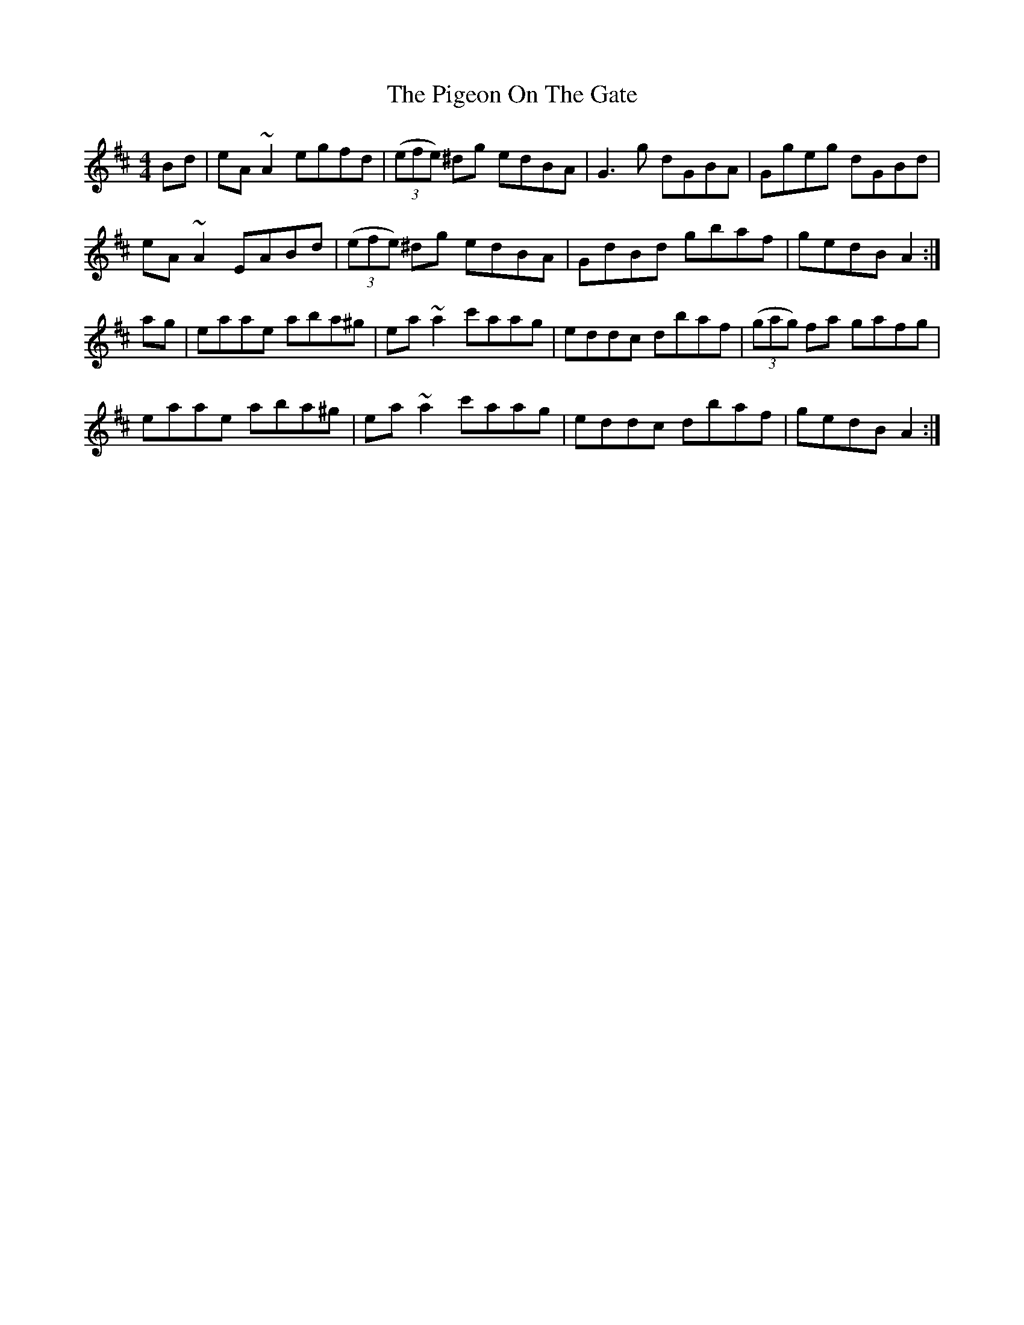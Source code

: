 X: 32305
T: Pigeon On The Gate, The
R: reel
M: 4/4
K: Amixolydian
Bd|eA~A2 egfd|((3efe) ^dg edBA|G3g dGBA|Ggeg dGBd|
eA~A2 EABd|((3efe) ^dg edBA|GdBd gbaf|gedB A2:|
ag|eaae aba^g|ea~a2 c'aag|eddc dbaf|((3gag) fa gafg|
eaae aba^g|ea~a2 c'aag|eddc dbaf|gedB A2:|

